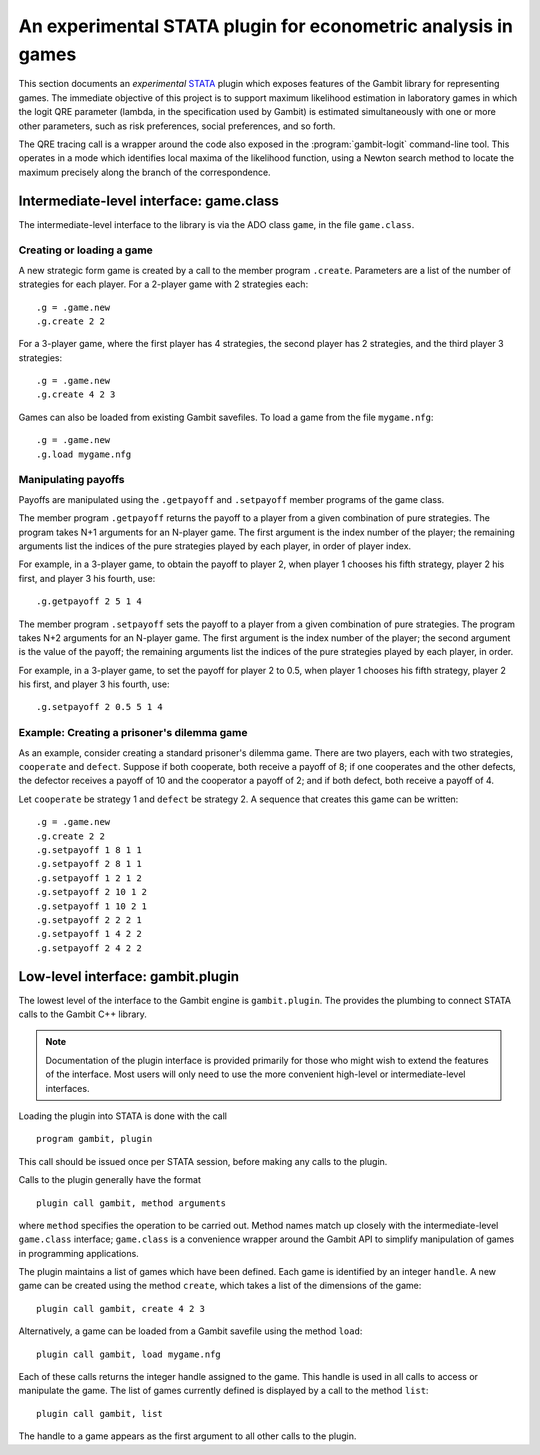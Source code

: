 An experimental STATA plugin for econometric analysis in games
==============================================================

This section documents an *experimental* `STATA <href://www.stata.com>`_
plugin which exposes features of the Gambit library for representing
games.  The immediate objective of this project is to support
maximum likelihood estimation in laboratory games in which the logit
QRE parameter (lambda, in the specification used by Gambit) is
estimated simultaneously with one or more other parameters, such as
risk preferences, social preferences, and so forth.

The QRE tracing call is a wrapper around the code also exposed in the
:program:`gambit-logit` command-line tool.  This operates in a mode which
identifies local maxima of the likelihood function, using a Newton
search method to locate the maximum precisely along the branch of the
correspondence.


Intermediate-level interface: game.class
----------------------------------------

The intermediate-level interface to the library is via the ADO class
``game``, in the file ``game.class``.

Creating or loading a game
~~~~~~~~~~~~~~~~~~~~~~~~~~

A new strategic form game is created by a call to the member program
``.create``. Parameters are a list of the number of strategies for each
player.  For a 2-player game with 2 strategies each::

   .g = .game.new
   .g.create 2 2

For a 3-player game, where the first player has 4 strategies, the second
player has 2 strategies, and the third player 3 strategies::

   .g = .game.new
   .g.create 4 2 3

Games can also be loaded from existing Gambit savefiles.  To load a game from
the file ``mygame.nfg``::

   .g = .game.new
   .g.load mygame.nfg


Manipulating payoffs
~~~~~~~~~~~~~~~~~~~~

Payoffs are manipulated using the ``.getpayoff`` and ``.setpayoff`` member
programs of the game class.

The member program ``.getpayoff`` returns the payoff to a player from a
given combination of pure strategies.  The program takes N+1 arguments for
an N-player game.  The first argument is the index number of the player; the
remaining arguments list the indices of the pure strategies played by each
player, in order of player index.

For example, in a 3-player game, to obtain the payoff to player 2, when
player 1 chooses his fifth strategy, player 2 his first, and player 3 his
fourth, use::

   .g.getpayoff 2 5 1 4

The member program ``.setpayoff`` sets the payoff to a player from a given
combination of pure strategies.  The program takes N+2 arguments for an
N-player game.  The first argument is the index number of the player; the
second argument is the value of the payoff; the remaining arguments list the
indices of the pure strategies played by each player, in order.

For example, in a 3-player game, to set the payoff for player 2 to 0.5,
when player 1 chooses his fifth strategy, player 2 his first, and player 3
his fourth, use::

   .g.setpayoff 2 0.5 5 1 4

Example: Creating a prisoner's dilemma game
~~~~~~~~~~~~~~~~~~~~~~~~~~~~~~~~~~~~~~~~~~~

As an example, consider creating a standard prisoner's dilemma game. 
There are two players, each with two strategies, ``cooperate`` and
``defect``.  Suppose if both cooperate, both receive a payoff of 8;
if one cooperates and the other defects, the defector receives a payoff
of 10 and the cooperator a payoff of 2; and if both defect, both receive
a payoff of 4.

Let ``cooperate`` be strategy 1 and ``defect`` be strategy 2.
A sequence that creates this game can be written::

   .g = .game.new
   .g.create 2 2
   .g.setpayoff 1 8 1 1
   .g.setpayoff 2 8 1 1
   .g.setpayoff 1 2 1 2
   .g.setpayoff 2 10 1 2
   .g.setpayoff 1 10 2 1
   .g.setpayoff 2 2 2 1
   .g.setpayoff 1 4 2 2
   .g.setpayoff 2 4 2 2



Low-level interface: gambit.plugin
----------------------------------

The lowest level of the interface to the Gambit engine is ``gambit.plugin``.
The provides the plumbing to connect STATA calls to the Gambit C++ library.

.. note::

   Documentation of the plugin interface is provided primarily for those
   who might wish to extend the features of the interface.  Most users will
   only need to use the more convenient high-level or intermediate-level
   interfaces.

Loading the plugin into STATA is done with the call

::

   program gambit, plugin

This call should be issued once per STATA session, before making any calls to the
plugin.

Calls to the plugin generally have the format

::

   plugin call gambit, method arguments

where ``method`` specifies the operation to be carried out.  Method names
match up closely with the intermediate-level ``game.class`` interface;
``game.class`` is a convenience wrapper around the Gambit API to simplify
manipulation of games in programming applications.  

The plugin maintains a list of games which have been defined.  Each game
is identified by an integer ``handle``.  A new game can be created using the
method ``create``, which takes a list of the dimensions of the game::

   plugin call gambit, create 4 2 3

Alternatively, a game can be loaded from a Gambit savefile using the
method ``load``::

   plugin call gambit, load mygame.nfg

Each of these calls returns the integer handle assigned to the game.  This
handle is used in all calls to access or manipulate the game.  The list of
games currently defined is displayed by a call to the method ``list``::

   plugin call gambit, list

The handle to a game appears as the first argument to all other calls to the
plugin.







 

